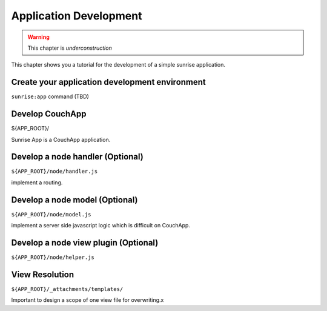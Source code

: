 Application Development
--------------------------------------------------------------------------------

.. warning:: This chapter is *underconstruction*

This chapter shows you a tutorial for the development of a simple sunrise application.

Create your application development environment
================================================================================

``sunrise:app`` command (TBD)

Develop CouchApp
================================================================================

${APP_ROOT}/

Sunrise App is a CouchApp application.

Develop a node handler (Optional)
================================================================================

``${APP_ROOT}/node/handler.js``


implement a routing.

Develop a node model (Optional)
================================================================================

``${APP_ROOT}/node/model.js``

implement a server side javascript logic which is difficult on CouchApp.


Develop a node view plugin (Optional)
================================================================================

``${APP_ROOT}/node/helper.js``


View Resolution
================================================================================

``${APP_ROOT}/_attachments/templates/``

Important to design a scope of one view file for overwriting.x
